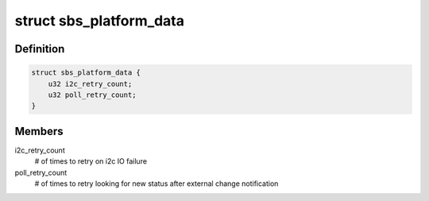 .. -*- coding: utf-8; mode: rst -*-
.. src-file: include/linux/power/sbs-battery.h

.. _`sbs_platform_data`:

struct sbs_platform_data
========================

.. c:type:: struct sbs_platform_data

    platform data for sbs devices

.. _`sbs_platform_data.definition`:

Definition
----------

.. code-block:: c

    struct sbs_platform_data {
        u32 i2c_retry_count;
        u32 poll_retry_count;
    }

.. _`sbs_platform_data.members`:

Members
-------

i2c_retry_count
    # of times to retry on i2c IO failure

poll_retry_count
    # of times to retry looking for new status after
    external change notification

.. This file was automatic generated / don't edit.

